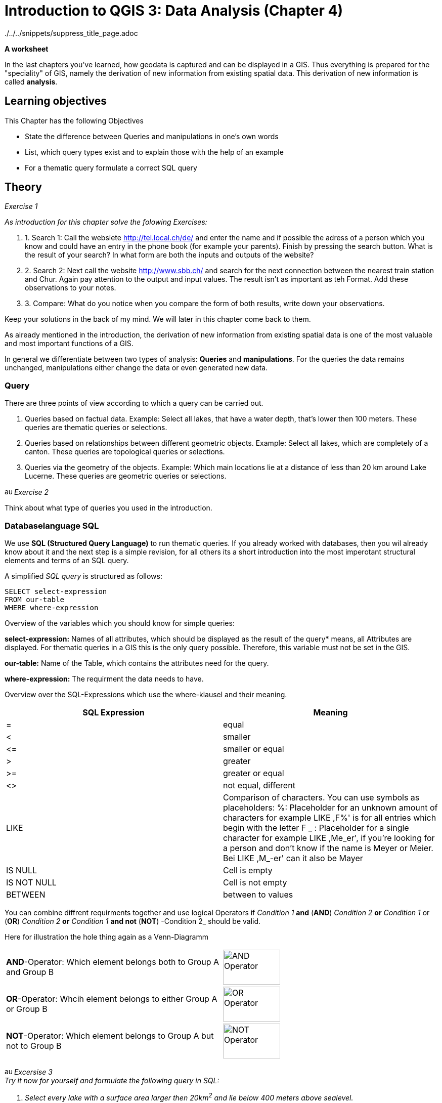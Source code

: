 = Introduction to QGIS 3: Data Analysis (Chapter 4)

../../../snippets/suppress_title_page.adoc

*A worksheet*
ifdef::show_solutions[- *Solutions*]

In the last chapters you've learned, how geodata is captured and can be displayed in a GIS. Thus everything is prepared for the "speciality" of GIS, namely the derivation of new information from existing spatial data. This derivation of new information is called *analysis*.

== Learning objectives

This Chapter has the following Objectives

* State  the difference between Queries and manipulations in one's own words

* List, which query types exist and to explain those with the help of an example

* For a thematic query formulate a correct SQL query

== Theory

_Exercise 1_ +

_As introduction for this chapter solve the folowing Exercises:_

. 1. Search 1: Call the websiete http://tel.local.ch/de/ and enter the name and if possible the adress of a person which you know and could have an entry in the phone book (for example your parents). Finish by pressing the search button. What is the result of your search? In what form are both the inputs and outputs of the website?

. 2. Search 2: Next call the website http://www.sbb.ch/ and search for the next connection between the nearest train station and Chur. Again pay attention to the output and input values. The result isn't as important as teh Format. Add these observations to your notes.

. 3. Compare: What do you notice when you compare the form of both results, write down your observations.

ifdef::show_solutions[]
====
.Solution
*Question 1* +
In order to start a query, you must
give Name, first name and city into the textfield. The query could look like this:

.Input for the search on local.ch
image::einfuehrung_in_qgis/abfragefrage1.png["Abfrage Frage1"]

And here the coresponding result:

.Output for the search on local.ch
image::einfuehrung_in_qgis/ausgabefrage1.png["Ausgabe Frage1"]

The results are returned as adress and as a mark on a map.

*Qestion 2*
To start a query, you have to
give Start,
Destination, date and time in the fields. The query could be like
looks like:

.Input for the search on sbb.ch
image::einfuehrung_in_qgis/abfragefrage2.png["Abfrage Frage2"]

The result is returned in textform:

.Output for the search on sbb.ch
image::einfuehrung_in_qgis/ausgabefrage2.png["Ausgabe Frage2"]

*Question 3* +
In both searches, the input values are in text form.

The results are displayed once in text form.
and spatially displayed, the second
Search only gives it in text form.

In the first search you would like to
often not only know at which
street a person lives on or
what her phone number is,
but also where the place of residence is located 
on the map. In addition a 
map entry may be helpful if
as in our case, there are several
Peter Müller in Bern. If
you know what area he's in.
you can search for the
visually.

For the timetable information
the first thing you have to do is departure
and arrival times. The
map is not included in the
result of secondary importance.
====
endif::show_solutions[]

Keep your solutions in the back of my mind. We will later in this chapter come back to them.

As already mentioned in the introduction, the derivation of new information from existing spatial data is one of the most valuable and most important functions of a GIS.

In general we differentiate between two types of analysis: *Queries* and *manipulations*. For the queries the data remains unchanged, manipulations either change the data or even generated new data.


=== Query

There are three points of view according to which a query can be carried out.

. Queries based on factual data. Example: Select all lakes, that have a water depth, that's lower then 100 meters. These queries are thematic queries or selections.

. Queries based on relationships between different geometric objects. Example: Select all lakes, which are completely of a canton. These queries are topological queries or selections.

. Queries via the geometry of the objects. Example: Which main locations lie at a distance of less than 20 km around Lake Lucerne. These queries are geometric queries or selections.


image:einfuehrung_in_qgis/ausrufezeichen.png[, 15, 15]
_Exercise 2_

Think about what type of queries you used in the introduction.

ifdef::show_solutions[]
====
.Solution
Both of them are thematic queries.
====
endif::show_solutions[]

=== Databaselanguage SQL 

We use *SQL (Structured Query Language)* to run thematic queries. If you already worked with databases, then you wil already know about it and the next step is a simple revision, for all others its a short introduction into the most imperotant structural elements and terms of an SQL query.

A simplified _SQL query_ is structured as follows:

....
SELECT select-expression
FROM our-table
WHERE where-expression
.... 

Overview of the variables which you should know for simple queries:

*select-expression:* Names of all attributes, which should be displayed as the result of the query* means, all Attributes are displayed. For thematic queries in a GIS this is the  only query possible. Therefore, this variable must not be set in the GIS.

*our-table:* Name of the Table, which contains the attributes need for the query.

*where-expression:* The requirment the data needs to have.

Overview over the SQL-Expressions which use the where-klausel and their meaning.

[%header,cols=2*]
|===
|SQL Expression
|Meaning

|=
|equal

|<
|smaller

|$$<=$$
|smaller or equal

|>
|greater

|>=
|greater or  equal

|<>
|not equal, different

|LIKE
|Comparison of characters. You can use symbols as placeholders:
%: Placeholder for an unknown amount of characters
for example LIKE ,F%' is for all entries which begin with the letter F
_ : Placeholder for a single character
for example LIKE ,Me_er', if you're looking for a person and don't know if the name is Meyer or Meier.
Bei LIKE ,M_-er' can it also be Mayer 

|IS NULL
|Cell is empty

|IS NOT NULL
|Cell is not empty

|BETWEEN
|between to values
|===

You can combine diffrent requirments together and use logical Operators
if _Condition 1_ *and* (*AND*) _Condition 2_ 
*or* _Condition 1_ or (*OR*) _Condition 2_
*or* _Condition 1_ *and not* (*NOT*) -Condition 2_
should be valid.

Here for illustration the hole thing again as a Venn-Diagramm

[cols="1,1a"]
|===

|*AND*-Operator:
Which element belongs both to Group A and Group B
|image::einfuehrung_in_qgis/and_operator.jpg["AND Operator", 113, 69]

|*OR*-Operator:
Whcih element belongs to either Group A or Group B
|image::einfuehrung_in_qgis/or_operator.jpg["OR Operator", 113, 69]

|*NOT*-Operator:
Which element belongs to Group A but not to Group B
|image::einfuehrung_in_qgis/not_operator.jpg["NOT Operator", 113, 69]
|===

image:einfuehrung_in_qgis/ausrufezeichen.png[, 15, 15]
_Excersise 3_ +
_Try it now for yourself and formulate the following query in SQL:_

. _Select every lake with a surface area larger then 20km^2^ and lie below 400 meters above sealevel._
. _The search that you did as introduction in the Search 1 on local.ch._

ifdef::show_solutions[]
====
.Solution 1
....
SELECT
FROM seen
WHERE Flaeche > 20 AND Tiefe < 400
....

.Solution 2
....
SELECT
FROM Adressen
WHERE Name = 'Müller' AND Vorname = 'Peter' AND Ort = 'Bern'
....
====
endif::show_solutions[]

== QGIS-Exercise

The "speciality" of a GIS
should of course not only be thaught 
in theory.
In this chapter you will perform 
some thematic
and spatial queries.

=== Objectives

At the end of this exercise.
you've mastered the following points:

* Select elements based on
from thematic
and spatial
criteria
* Calculate a new value for a field from existing values

=== Thematic selection

At the beginning of this exercise
we would like to perform a simple query
that you already know from the SQL exercise
in the theory part:

_You should select every lake which has a surface area above 20 km^2^ and a lie below 400 meter above sealevel._

You could look threw each cell in the Attributstable and check which ones fit the criteria and which don't.
But if you have a large table that becomes rather time intensive.

It's simpler to use the prepared search interface. For simple searches like a name it's easiest o use _Field Filter_ in the table.

Try this method in a small example.
Open the attribute table for lakes.
In the lower left area
you see a line
on which _Show All Features_ is written
and a menu,
that you can unfold.
Search in this menu,
in the _Field Filter_,
forthe attribute,
after which you want to sort out.
In addition, you must enter the term,
you want to filter by. You want now for example
search for all lakes, in which the name "Lago" appears. Choose the attribute "name".
in the menu and search for
the term Lago.

So you can see right away,
how many elements were selected,
you can activate the option
_Show Selected Features_.

image:einfuehrung_in_qgis/ausrufezeichen.png[, 15, 15]
task 4_ +
How many solutions
Do you get?_

ifdef::show_solutions[]
====
.Solution
Query:

.Input in QGIS
image::einfuehrung_in_qgis/aufgabe4abfrage.png["Aufgabe 4 Abfrage", 612, 36]

Lösung:

.The returned entries in QGIS
image::einfuehrung_in_qgis/aufgabe4ausgabe.png["Aufgabe 4 Ausgabe", 629, 71]
====
endif::show_solutions[]

But let's get back to the initial example.
This query is a little more complicated.
Open by clicking on the button
_Select features using an expression_
the query editor.
Here the query can be formulated 
in the form of a _SQL_ query.
However, only the _Where clause_
of the _SQL_ query can be inserted.
From _Select * from lakes where max_depth > 100_ so only _max_depth > 100_
can be written into the query field

The single components of teh Where-Clausel can be put together, via doublecklicking on the windows to the right.

image:einfuehrung_in_qgis/ausrufezeichen.png[, 15, 15]
_Exercise 5_ +
_Formulate the where-clause
of the SQL query
for the initial task
and run the query.
How many lakes
meet these conditions?_

ifdef::show_solutions[]
====
.Solution
....
SELECT
FROM seen
WHERE Flaeche > 20 AND Hoehe_muM < 400
....
4 Seen
====
endif::show_solutions[]

=== Spatial selection

In the first part
of this section  a query was created based on values from the attribute table. Now a query should be run which takes the position of the object into consideration, also called spatial selection.


You can find the tools for the spartial queries when you click on the button _Toolbox_ and selecting _Select by location_ from _Vector selection_

All the cantons should
be selected, which contain at least on of the found lakes completly.
(i.e. the canton doesn't share the lack with another canton or country.)

The _Select features from_ Layer 
gives information from which layer we select the elements. In this case we select from cantons and because of that we choose the layer Kantonsgrenzen. The lakes are noted in the _By comparing to the features from_ layer.
Check the box _Selected features only_ so that only the correct lakes are selected.

The lakes should be
completely within the boarders
of a canton.
I.e. the cantonal areas
contain the lake areas.
Therefore
the topological operation _contains_.
By selecting torpological operations one always takes from _Select features from_ and checks how it compares to _By comapring to the features from_.

image:einfuehrung_in_qgis/ausrufezeichen.png[, 15, 15]
_.Exercise 6_ +
_Run the query. How many cantons fulfill the condition

ifdef::show_solutions[]
====
.Solution
Query:

.Topological query window QGIS
image::einfuehrung_in_qgis/aufgabe6abfrage.png["Aufgabe 6 Abfrage", 470, 374]

Lösung:

.Tabel output from QGIS
image::einfuehrung_in_qgis/aufgabe6ausgabe.png["Aufgabe 6 Ausgabe", 828, 189]

8 cantons meet the condition:
Bern, Freiburg, Luzern, Obwalden,
Schwyz, Waadt, Zug und Zürich.
====
endif::show_solutions[]

image:einfuehrung_in_qgis/ausrufezeichen.png[, 15, 15]
_.Exercise 7_ +
_How would you need to modify the query if all lakes should be selected which are part of more then one canton or country?_

ifdef::show_solutions[]
====
.Solution
Query:

.Topological query window QGIS
image::einfuehrung_in_qgis/aufgabe7abfrage.png["Aufgabe 7 Abfrage", 470, 374]
====
endif::show_solutions[]

image:einfuehrung_in_qgis/ausrufezeichen.png[, 15, 15]
_.Exercise 8_ +
_How many lakes meet the condition._

ifdef::show_solutions[]
====
.Solution
Result:

.Output in the table from QGIS
image::einfuehrung_in_qgis/aufgabe8ausgabe.png["Aufgabe 8 Abfrage", 627, 296]

12 Lakes meet the condition.
====
endif::show_solutions[]

=== Calculate fields

Next a new value can be generated, 
with the help of
of existing attributes..
To be more precise
the population density
of the cantons.
This is done by
has the following formula:

_Population density per
km^2^ = Number of inhabitants
/ Surface area in km^2^_

For this calculation
we'll need the attribute table
of the cantons.
Select the option _Open field calculator_.
If you want to use the density value
into an existing column
you can check 
_Update existing field_ in the mask
and in the dropdown menu
select your desired column.
In our case, however, we would like to
create a new field.
Therefore enter _Output field name_
enter the term _density_.
Select as _Output field type
Integer (integer)_
and as _Output field length 10_.

if you want to calculate the density value 
for all and not only
for the selected cantons,
You have to be careful,
that _Only update x selected features_
is not checked.

Now you can use
the _Field Calculator Expression_
according to the formula
for the population density.
All you have to do is put in
the expression after
the equal sign.

We would also like to caluclate
the density
as a whole rounded number
without decimal point.
Therefore
the option to _Whole number_
can be selected.

image:einfuehrung_in_qgis/ausrufezeichen.png[, 15, 15]
_Exercise 9_ +
_What do you write into the calculator?_

ifdef::show_solutions[]
====
.Solution
to int ( Einwohner / Flaeche)
====
endif::show_solutions[]

After the calculation
the editing mode must be
switched off again.
If you are satisfied with the calculation
then save the changes.
If not reject them.

=== Combined selection

Determine in another query
the names of all major locations,
their associated cantons which have
a population density of more than
than 200 inhabitants per km^2^ 
and have joined Switzerland between 1800
and 1900.

Now a query should be executed,
in which both thematic and spartial components are involved.

image:einfuehrung_in_qgis/ausrufezeichen.png[, 15, 15]
_Exercise 10_ +
_Think about which component is thematic and which is spartial._

ifdef::show_solutions[]
====
.Solution
*thematic:*

* Population density of more than
200 inhabitants per km^2^
* joined Switzerland between 1800 and 1900

*spartial:* +
Main towns located in the corresponding cantons.
====
endif::show_solutions[]

for this query we'll do two steps
in the first one we'll run the thematic query.
Open for that the attribute table for cantons
and select with help of _Select by expression_ all cantons
With the population density greater then 200 People pro km^2^ and joined Switzerland between 1800 and 1900.

mage:einfuehrung_in_qgis/ausrufezeichen.png[, 15, 15]
_Exercise 11_ +
_How goes the where-clausel?_

ifdef::show_solutions[]
====
.Solution
....
WHERE Dichte > 200 AND Beitrittsj > 1800 AND Beitrittsj < 1900
....
====
endif::show_solutions[]

Now, all cantons are selected, which who fulfill this condition.

After that we need to find the coresponding the main towns, this is done with the help of spartial selection.
For that you open the tool _Select by Location_.